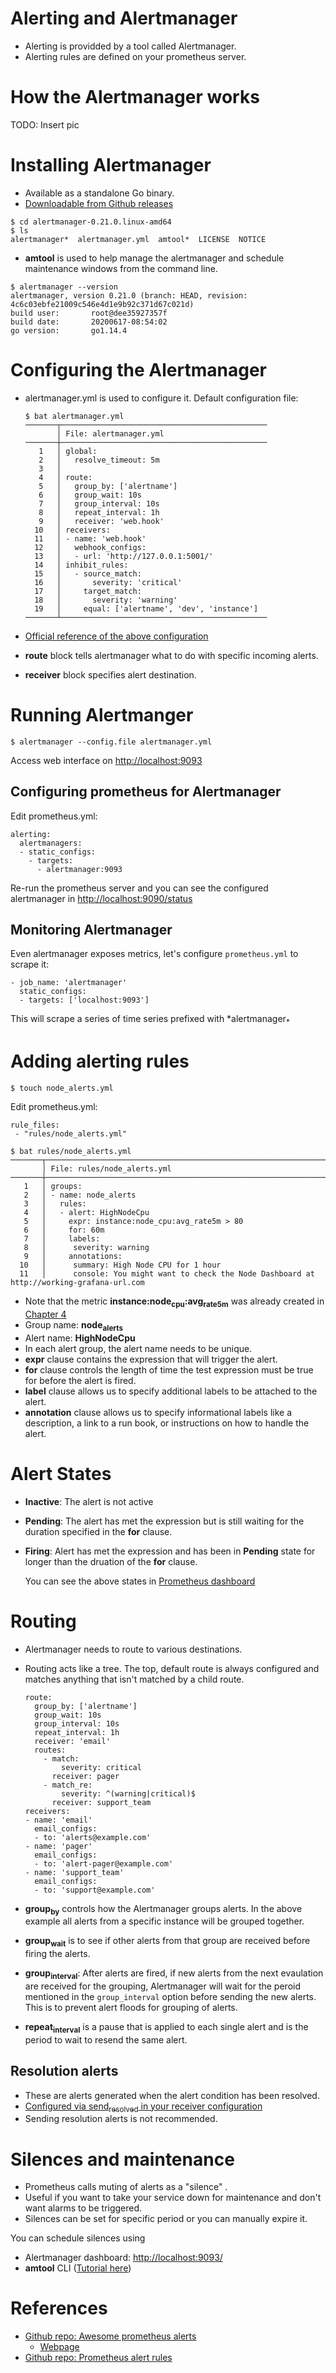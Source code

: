 * Alerting and Alertmanager

  - Alerting is providded by a tool called Alertmanager.
  - Alerting rules are defined on your prometheus server.

* How the Alertmanager works

  TODO: Insert pic

* Installing Alertmanager

  - Available as a standalone Go binary.
  - [[https://github.com/prometheus/alertmanager/releases][Downloadable from Github releases]]

  #+begin_example
  $ cd alertmanager-0.21.0.linux-amd64
  $ ls
  alertmanager*  alertmanager.yml  amtool*  LICENSE  NOTICE
  #+end_example

  - *amtool* is used to help manage the alertmanager and schedule
    maintenance windows from the command line.

  #+begin_example
  $ alertmanager --version
  alertmanager, version 0.21.0 (branch: HEAD, revision: 4c6c03ebfe21009c546e4d1e9b92c371d67c021d)
  build user:       root@dee35927357f
  build date:       20200617-08:54:02
  go version:       go1.14.4  
  #+end_example

* Configuring the Alertmanager

  - alertmanager.yml is used to configure it. Default configuration
    file:

    #+begin_src
$ bat alertmanager.yml
───────┬──────────────────────────────────────────────
       │ File: alertmanager.yml
───────┼──────────────────────────────────────────────
   1   │ global:
   2   │   resolve_timeout: 5m
   3   │
   4   │ route:
   5   │   group_by: ['alertname']
   6   │   group_wait: 10s
   7   │   group_interval: 10s
   8   │   repeat_interval: 1h
   9   │   receiver: 'web.hook'
  10   │ receivers:
  11   │ - name: 'web.hook'
  12   │   webhook_configs:
  13   │   - url: 'http://127.0.0.1:5001/'
  14   │ inhibit_rules:
  15   │   - source_match:
  16   │       severity: 'critical'
  17   │     target_match:
  18   │       severity: 'warning'
  19   │     equal: ['alertname', 'dev', 'instance']
───────┴──────────────────────────────────────────────
    #+end_src

  - [[https://prometheus.io/docs/alerting/latest/configuration/][Official reference of the above configuration]]
  - *route* block tells alertmanager what to do with specific incoming
    alerts.
  - *receiver* block specifies alert destination.

* Running Alertmanger

  #+begin_example
  $ alertmanager --config.file alertmanager.yml
  #+end_example

  Access web interface on [[http://localhost:9093][http://localhost:9093]]

** Configuring prometheus for Alertmanager

   Edit prometheus.yml:
   
   #+begin_src
alerting:
  alertmanagers:
  - static_configs:
    - targets:
      - alertmanager:9093
   #+end_src

   Re-run the prometheus server and you can see the configured
   alertmanager in [[http://localhost:9090/status][http://localhost:9090/status]]

** Monitoring Alertmanager

   Even alertmanager exposes metrics, let's configure ~prometheus.yml~
   to scrape it:

   #+begin_src
  - job_name: 'alertmanager'
    static_configs:
    - targets: ['localhost:9093']
   #+end_src

   This will scrape a series of time series prefixed with
   *alertmanager_*

* Adding alerting rules

  #+begin_src
  $ touch node_alerts.yml
  #+end_src

  Edit prometheus.yml:

  #+begin_src
  rule_files:
   - "rules/node_alerts.yml"
  #+end_src

  #+begin_src
$ bat rules/node_alerts.yml
───────┬────────────────────────────────────────────────────────────────────────────────────────────────────────────────────────────────────────────────────────────────────────────────────────────────────────────────────────────────────────────────────────
       │ File: rules/node_alerts.yml
───────┼────────────────────────────────────────────────────────────────────────────────────────────────────────────────────────────────────────────────────────────────────────────────────────────────────────────────────────────────────────────────────────
   1   │ groups:
   2   │ - name: node_alerts
   3   │   rules:
   4   │   - alert: HighNodeCpu
   5   │     expr: instance:node_cpu:avg_rate5m > 80
   6   │     for: 60m
   7   │     labels:
   8   │      severity: warning
   9   │     annotations:
  10   │      summary: High Node CPU for 1 hour
  11   │      console: You might want to check the Node Dashboard at http://working-grafana-url.com  
  #+end_src

  - Note that the metric *instance:node_cpu:avg_rate5m* was already
    created in [[file:chapter4.org][Chapter 4]]
  - Group name: *node_alerts*
  - Alert name: *HighNodeCpu*
  - In each alert group, the alert name needs to be unique.
  - *expr* clause contains the expression that will trigger the alert.
  - *for* clause controls the length of time the test expression must
    be true for before the alert is fired.
  - *label* clause allows us to specify additional labels to be
    attached to the alert.
  - *annotation* clause allows us to specify informational labels like
    a description, a link to a run book, or instructions on how to
    handle the alert.

* Alert States

- *Inactive*: The alert is not active
- *Pending*: The alert has met the expression but is still waiting for
  the duration specified in the *for* clause.
- *Firing*: Alert has met the expression and has been in *Pending*
  state for longer than the druation of the *for* clause.

  You can see the above states in [[http://localhost:9090/alerts][Prometheus dashboard]]

* Routing

- Alertmanager needs to route to various destinations.
- Routing acts like a tree. The top, default route is always
  configured and matches anything that isn't matched by a child route.

  #+begin_src
route:
  group_by: ['alertname']
  group_wait: 10s
  group_interval: 10s
  repeat_interval: 1h
  receiver: 'email'
  routes:
    - match:
        severity: critical
      receiver: pager
    - match_re:
        severity: ^(warning|critical)$
      receiver: support_team
receivers:
- name: 'email'
  email_configs:
  - to: 'alerts@example.com'
- name: 'pager'
  email_configs:
  - to: 'alert-pager@example.com'
- name: 'support_team'
  email_configs:
  - to: 'support@example.com'
  #+end_src

- *group_by* controls how the Alertmanager groups alerts. In the above
  example all alerts from a specific instance will be grouped
  together.
- *group_wait* is to see if other alerts from that group are received
  before firing the alerts.
- *group_interval*: After alerts are fired, if new alerts from the
  next evaulation are received for the grouping, Alertmanager will
  wait for the peroid mentioned in the ~group_interval~ option before
  sending the new alerts. This is to prevent alert floods for grouping
  of alerts.
- *repeat_interval* is a pause that is applied to each single alert
  and is the period to wait to resend the same alert.

** Resolution alerts

- These are alerts generated when the alert condition has been resolved.
- [[https://prometheus.io/docs/alerting/latest/configuration/#email_config][Configured via send_resolved in your receiver configuration]]
- Sending resolution alerts is not recommended.

* Silences and maintenance

- Prometheus calls muting of alerts as a "silence"  .
- Useful if you want to take your service down for maintenance and
  don't want alarms to be triggered.
- Silences can be set for specific period or you can manually expire
  it.

You can schedule silences using

- Alertmanager dashboard: [[http://localhost:9093/][http://localhost:9093/]]
- *amtool* CLI ([[https://github.com/prometheus/alertmanager#amtool][Tutorial here]])

* References

- [[https://github.com/samber/awesome-prometheus-alerts][Github repo: Awesome prometheus alerts]]
  - [[https://awesome-prometheus-alerts.grep.to/][Webpage]]
- [[https://github.com/jpweber/prometheus-alert-rules][Github repo: Prometheus alert rules]]

  
